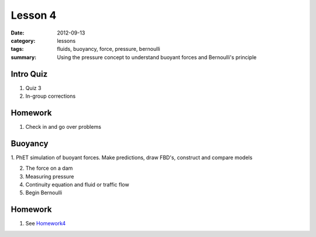 Lesson 4 
########

:date: 2012-09-13
:category: lessons
:tags: fluids, buoyancy, force, pressure, bernoulli
:summary: Using the pressure concept to understand buoyant forces and Bernoulli's principle

==========
Intro Quiz
==========

1. Quiz 3
2. In-group corrections

========
Homework
========

1. Check in and go over problems


===============
Buoyancy
===============

1. PhET simulation of buoyant forces.  Make predictions, draw FBD's, construct
and compare models

2. The force on a dam

3. Measuring pressure

4. Continuity equation and fluid or traffic flow

5. Begin Bernoulli

========
Homework
========

1. See Homework4_

.. _Homework4: ../homework-4.html


